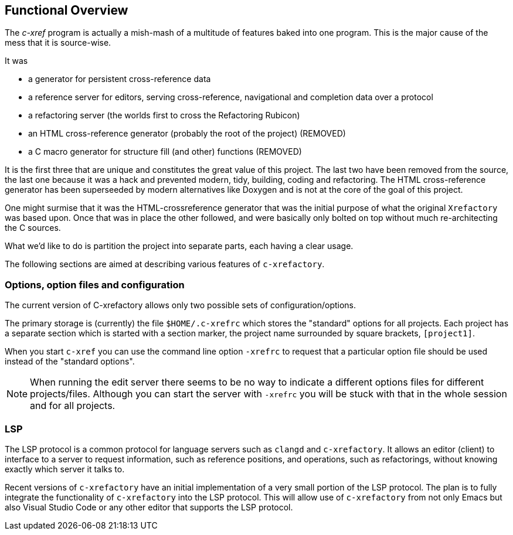 == Functional Overview

The _c-xref_ program is actually a mish-mash of a multitude of
features baked into one program. This is the major cause of the mess
that it is source-wise.

It was

- a generator for persistent cross-reference data
- a reference server for editors, serving cross-reference, navigational and completion data over a protocol
- a refactoring server (the worlds first to cross the Refactoring Rubicon)
- [.line-through]#an HTML cross-reference generator (probably the root of the project)# (REMOVED)
- [.line-through]#a C macro generator for structure fill (and other) functions# (REMOVED)

It is the first three that are unique and constitutes the great value
of this project. The last two have been removed from the source, the
last one because it was a hack and prevented modern, tidy, building,
coding and refactoring. The HTML cross-reference generator has been
superseeded by modern alternatives like Doxygen and is not at the core
of the goal of this project.

One might surmise that it was the HTML-crossreference generator that
was the initial purpose of what the original `Xrefactory` was based
upon. Once that was in place the other followed, and were basically
only bolted on top without much re-architecting the C sources.

What we'd like to do is partition the project into separate parts,
each having a clear usage.

The following sections are aimed at describing various features of
`c-xrefactory`.

=== Options, option files and configuration

The current version of C-xrefactory allows only two possible sets of
configuration/options.

The primary storage is (currently) the file `$HOME/.c-xrefrc`
which stores the "standard" options for all projects. Each project has
a separate section which is started with a section marker, the project
name surrounded by square brackets, `[project1]`.

When you start `c-xref` you can use the command line option `-xrefrc`
to request that a particular option file should be used instead of the
"standard options".

NOTE: When running the edit server there seems to be no way to
indicate a different options files for different
projects/files. Although you can start the server with `-xrefrc` you
will be stuck with that in the whole session and for all projects.

=== LSP

The LSP protocol is a common protocol for language servers such as
`clangd` and `c-xrefactory`. It allows an editor (client) to interface
to a server to request information, such as reference positions, and
operations, such as refactorings, without knowing exactly which server
it talks to.

Recent versions of `c-xrefactory` have an initial implementation of a
very small portion of the LSP protocol. The plan is to fully integrate
the functionality of `c-xrefactory` into the LSP protocol. This will
allow use of `c-xrefactory` from not only Emacs but also Visual Studio
Code or any other editor that supports the LSP protocol.

